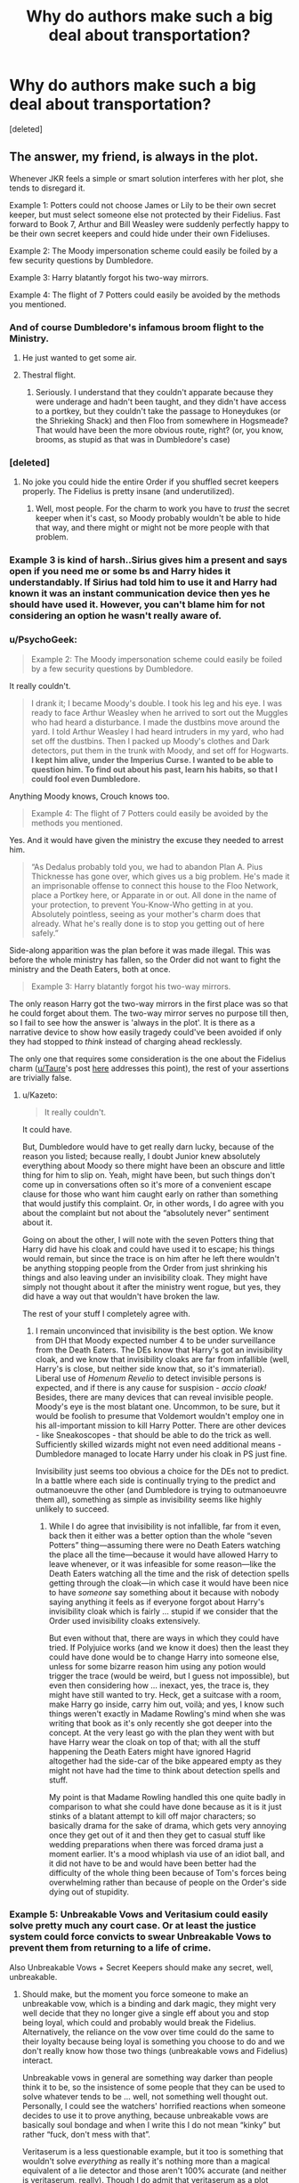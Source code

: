#+TITLE: Why do authors make such a big deal about transportation?

* Why do authors make such a big deal about transportation?
:PROPERTIES:
:Score: 26
:DateUnix: 1474162654.0
:DateShort: 2016-Sep-18
:FlairText: Discussion
:END:
[deleted]


** The answer, my friend, is always in the plot.

Whenever JKR feels a simple or smart solution interferes with her plot, she tends to disregard it.

Example 1: Potters could not choose James or Lily to be their own secret keeper, but must select someone else not protected by their Fidelius. Fast forward to Book 7, Arthur and Bill Weasley were suddenly perfectly happy to be their own secret keepers and could hide under their own Fideliuses.

Example 2: The Moody impersonation scheme could easily be foiled by a few security questions by Dumbledore.

Example 3: Harry blatantly forgot his two-way mirrors.

Example 4: The flight of 7 Potters could easily be avoided by the methods you mentioned.
:PROPERTIES:
:Author: InquisitorCOC
:Score: 28
:DateUnix: 1474163581.0
:DateShort: 2016-Sep-18
:END:

*** And of course Dumbledore's infamous broom flight to the Ministry.
:PROPERTIES:
:Author: t1mepiece
:Score: 21
:DateUnix: 1474171125.0
:DateShort: 2016-Sep-18
:END:

**** He just wanted to get some air.
:PROPERTIES:
:Author: Murky_Red
:Score: 5
:DateUnix: 1474191737.0
:DateShort: 2016-Sep-18
:END:


**** Thestral flight.
:PROPERTIES:
:Author: howtopleaseme
:Score: 1
:DateUnix: 1474237339.0
:DateShort: 2016-Sep-19
:END:

***** Seriously. I understand that they couldn't apparate because they were underage and hadn't been taught, and they didn't have access to a portkey, but they couldn't take the passage to Honeydukes (or the Shrieking Shack) and then Floo from somewhere in Hogsmeade? That would have been the more obvious route, right? (or, you know, brooms, as stupid as that was in Dumbledore's case)
:PROPERTIES:
:Author: t1mepiece
:Score: 2
:DateUnix: 1474238821.0
:DateShort: 2016-Sep-19
:END:


*** [deleted]
:PROPERTIES:
:Score: 17
:DateUnix: 1474164831.0
:DateShort: 2016-Sep-18
:END:

**** No joke you could hide the entire Order if you shuffled secret keepers properly. The Fidelius is pretty insane (and underutilized).
:PROPERTIES:
:Author: JoseElEntrenador
:Score: 13
:DateUnix: 1474177577.0
:DateShort: 2016-Sep-18
:END:

***** Well, most people. For the charm to work you have to /trust/ the secret keeper when it's cast, so Moody probably wouldn't be able to hide that way, and there might or might not be more people with that problem.
:PROPERTIES:
:Author: Kazeto
:Score: 4
:DateUnix: 1474181723.0
:DateShort: 2016-Sep-18
:END:


*** Example 3 is kind of harsh..Sirius gives him a present and says open if you need me or some bs and Harry hides it understandably. If Sirius had told him to use it and Harry had known it was an instant communication device then yes he should have used it. However, you can't blame him for not considering an option he wasn't really aware of.
:PROPERTIES:
:Author: Ch1pp
:Score: 3
:DateUnix: 1474332390.0
:DateShort: 2016-Sep-20
:END:


*** u/PsychoGeek:
#+begin_quote
  Example 2: The Moody impersonation scheme could easily be foiled by a few security questions by Dumbledore.
#+end_quote

It really couldn't.

#+begin_quote
  I drank it; I became Moody's double. I took his leg and his eye. I was ready to face Arthur Weasley when he arrived to sort out the Muggles who had heard a disturbance. I made the dustbins move around the yard. I told Arthur Weasley I had heard intruders in my yard, who had set off the dustbins. Then I packed up Moody's clothes and Dark detectors, put them in the trunk with Moody, and set off for Hogwarts. *I kept him alive, under the Imperius Curse. I wanted to be able to question him. To find out about his past, learn his habits, so that I could fool even Dumbledore.*
#+end_quote

Anything Moody knows, Crouch knows too.

#+begin_quote
  Example 4: The flight of 7 Potters could easily be avoided by the methods you mentioned.
#+end_quote

Yes. And it would have given the ministry the excuse they needed to arrest him.

#+begin_quote
  “As Dedalus probably told you, we had to abandon Plan A. Pius Thicknesse has gone over, which gives us a big problem. He's made it an imprisonable offense to connect this house to the Floo Network, place a Portkey here, or Apparate in or out. All done in the name of your protection, to prevent You-Know-Who getting in at you. Absolutely pointless, seeing as your mother's charm does that already. What he's really done is to stop you getting out of here safely.”
#+end_quote

Side-along apparition was the plan before it was made illegal. This was before the whole ministry has fallen, so the Order did not want to fight the ministry and the Death Eaters, both at once.

#+begin_quote
  Example 3: Harry blatantly forgot his two-way mirrors.
#+end_quote

The only reason Harry got the two-way mirrors in the first place was so that he could forget about them. The two-way mirror serves no purpose till then, so I fail to see how the answer is 'always in the plot'. It is there as a narrative device to show how easily tragedy could've been avoided if only they had stopped to /think/ instead of charging ahead recklessly.

The only one that requires some consideration is the one about the Fidelius charm ([[/u/Taure][u/Taure]]'s post [[https://www.reddit.com/r/HPfanfiction/comments/3lf86j/closing_plot_holes_the_fidelius_charm/][here]] addresses this point), the rest of your assertions are trivially false.
:PROPERTIES:
:Author: PsychoGeek
:Score: 8
:DateUnix: 1474179396.0
:DateShort: 2016-Sep-18
:END:

**** u/Kazeto:
#+begin_quote
  It really couldn't.
#+end_quote

It could have.

But, Dumbledore would have to get really darn lucky, because of the reason you listed; because really, I doubt Junior knew absolutely everything about Moody so there might have been an obscure and little thing for him to slip on. Yeah, might have been, but such things don't come up in conversations often so it's more of a convenient escape clause for those who want him caught early on rather than something that would justify this complaint. Or, in other words, I do agree with you about the complaint but not about the “absolutely never” sentiment about it.

Going on about the other, I will note with the seven Potters thing that Harry did have his cloak and could have used it to escape; his things would remain, but since the trace is on him after he left there wouldn't be anything stopping people from the Order from just shrinking his things and also leaving under an invisibility cloak. They might have simply not thought about it after the ministry went rogue, but yes, they did have a way out that wouldn't have broken the law.

The rest of your stuff I completely agree with.
:PROPERTIES:
:Author: Kazeto
:Score: 3
:DateUnix: 1474186359.0
:DateShort: 2016-Sep-18
:END:

***** I remain unconvinced that invisibility is the best option. We know from DH that Moody expected number 4 to be under surveillance from the Death Eaters. The DEs know that Harry's got an invisibility cloak, and we know that invisibility cloaks are far from infallible (well, Harry's is close, but neither side know that, so it's immaterial). Liberal use of /Homenum Revelio/ to detect invisible persons is expected, and if there is any cause for suspision - /accio cloak!/ Besides, there are many devices that can reveal invisible people. Moody's eye is the most blatant one. Uncommon, to be sure, but it would be foolish to presume that Voldemort wouldn't employ one in his all-important mission to kill Harry Potter. There are other devices - like Sneakoscopes - that should be able to do the trick as well. Sufficiently skilled wizards might not even need additional means - Dumbledore managed to locate Harry under his cloak in PS just fine.

Invisibility just seems too obvious a choice for the DEs not to predict. In a battle where each side is continually trying to the predict and outmanoeuvre the other (and Dumbledore is trying to outmanoeuvre them all), something as simple as invisibility seems like highly unlikely to succeed.
:PROPERTIES:
:Author: PsychoGeek
:Score: 2
:DateUnix: 1474206612.0
:DateShort: 2016-Sep-18
:END:

****** While I do agree that invisibility is not infallible, far from it even, back then it either was a better option than the whole “seven Potters” thing---assuming there were no Death Eaters watching the place all the time---because it would have allowed Harry to leave whenever, or it was infeasible for some reason---like the Death Eaters watching all the time and the risk of detection spells getting through the cloak---in which case it would have been nice to have /someone/ say something about it because with nobody saying anything it feels as if everyone forgot about Harry's invisibility cloak which is fairly ... stupid if we consider that the Order used invisibility cloaks extensively.

But even without that, there are ways in which they could have tried. If Polyjuice works (and we know it does) then the least they could have done would be to change Harry into someone else, unless for some bizarre reason him using any potion would trigger the trace (would be weird, but I guess not impossible), but even then considering how ... inexact, yes, the trace is, they might have still wanted to try. Heck, get a suitcase with a room, make Harry go inside, carry him out, voilà; and yes, I know such things weren't exactly in Madame Rowling's mind when she was writing that book as it's only recently she got deeper into the concept. At the very least go with the plan they went with but have Harry wear the cloak on top of that; with all the stuff happening the Death Eaters might have ignored Hagrid altogether had the side-car of the bike appeared empty as they might not have had the time to think about detection spells and stuff.

My point is that Madame Rowling handled this one quite badly in comparison to what she could have done because as it is it just stinks of a blatant attempt to kill off major characters; so basically drama for the sake of drama, which gets very annoying once they get out of it and then they get to casual stuff like wedding preparations when there was forced drama just a moment earlier. It's a mood whiplash via use of an idiot ball, and it did not have to be and would have been better had the difficulty of the whole thing been because of Tom's forces being overwhelming rather than because of people on the Order's side dying out of stupidity.
:PROPERTIES:
:Author: Kazeto
:Score: 1
:DateUnix: 1474208121.0
:DateShort: 2016-Sep-18
:END:


*** Example 5: Unbreakable Vows and Veritasium could easily solve pretty much any court case. Or at least the justice system could force convicts to swear Unbreakable Vows to prevent them from returning to a life of crime.

Also Unbreakable Vows + Secret Keepers should make any secret, well, unbreakable.
:PROPERTIES:
:Author: JoseElEntrenador
:Score: 2
:DateUnix: 1474177744.0
:DateShort: 2016-Sep-18
:END:

**** Should make, but the moment you force someone to make an unbreakable vow, which is a binding and dark magic, they might very well decide that they no longer give a single eff about you and stop being loyal, which could and probably would break the Fidelius. Alternatively, the reliance on the vow over time could do the same to their loyalty because being loyal is something you choose to do and we don't really know how those two things (unbreakable vows and Fidelius) interact.

Unbreakable vows in general are something way darker than people think it to be, so the insistence of some people that they can be used to solve whatever tends to be ... well, not something well thought out. Personally, I could see the watchers' horrified reactions when someone decides to use it to prove anything, because unbreakable vows are basically soul bondage and when I write this I do not mean “kinky” but rather “fuck, don't mess with that”.

Veritaserum is a less questionable example, but it too is something that wouldn't solve /everything/ as really it's nothing more than a magical equivalent of a lie detector and those aren't 100% accurate (and neither is veritaserum, really). Though I do admit that veritaserum as a plot device was horribly underused, only being used on Junior and with nothing coming out of it because of Fudge being stupid.
:PROPERTIES:
:Author: Kazeto
:Score: 7
:DateUnix: 1474182329.0
:DateShort: 2016-Sep-18
:END:


*** For Example 1: I was told that the Potter's spell was used to cover the three of them and not the house, unlike in Bill's case. So if the secret keeper was James then no one would be able to find them since they can move frequently. Apparently it's safer than doing it on the house.
:PROPERTIES:
:Author: LeJisemika
:Score: 1
:DateUnix: 1474206566.0
:DateShort: 2016-Sep-18
:END:


*** u/Kazeto:
#+begin_quote
  Example 1: Potters could not choose James or Lily to be their own secret keeper, but must select someone else not protected by their Fidelius. Fast forward to Book 7, Arthur and Bill Weasley were suddenly perfectly happy to be their own secret keepers and could hide under their own Fideliuses.
#+end_quote

The house wasn't theirs. As much as I dislike some of the more convoluted mechanics of whatever, the fact remains that the thing about secret keepers is simple: it has to be someone who is an outsider for the secret. Thus, while I do agree about her disregarding the simple solutions sometimes (the seven Potters thing you wrote about is a fine example, to a degree), the example you used about Fidelius is a really crappy one.

Edit: And by “theirs” I meant Bill and Arthur, not Lily and James. Because we know that though Bill lived at that house it was not actually his, and thus, being an outsider, he could be the secret keeper to that secret. So yes, using that place as an example does make for a very bad one.
:PROPERTIES:
:Author: Kazeto
:Score: -2
:DateUnix: 1474181640.0
:DateShort: 2016-Sep-18
:END:

**** Wouldn't it have made more sense though for Dumbledore or McGonagall to have been secret keeper than Pettigrew or Black. The two of of them, McGonagall especially, are usually staying at Hogwarts in the book so the would be well protected.

Thus no need to have the Potters killed
:PROPERTIES:
:Author: GryffindorTom
:Score: 2
:DateUnix: 1474805741.0
:DateShort: 2016-Sep-25
:END:

***** As true as that might or might not be, there is a reason why James wanted one of his friends to be the secret keeper (that said, the whole thing about fighting in a war and then deciding to have a baby and stuff regardless of the risk does not make much sense either); if it had to do with simple preference then sure, it was a mistake, but if it had to do with him not trusting Albus fully for whatever reason then that might very well have been enough to stop him from being a suitable secret keeper.

Also, the comment you are replying to wasn't about the Fidelius on the Potters' house but on the Shell Cottage, so I'm really quite unsure what you are trying to accomplish here.
:PROPERTIES:
:Author: Kazeto
:Score: 1
:DateUnix: 1474808434.0
:DateShort: 2016-Sep-25
:END:


**** "In the film adaption of Harry Potter and the Deathly Hallows it is said that the cottage belonged to Bill's aunt, although this is never mentioned in the book"

In my opinion, if newlyweds Bill and Fleur are living there, wouldn't that imply the house is theirs?
:PROPERTIES:
:Author: TACTICAL-POTATO
:Score: 1
:DateUnix: 1474245392.0
:DateShort: 2016-Sep-19
:END:

***** It may /imply/, but it does not /prove/ it. And considering the situation they are in (what with the war and with the ministry being pretty much useless and them going there /because/ of the ministry being useless), it would not be surprising if the house was simply lent for their use until a time when they could get their own place. The fact that it's a house built in the 1970s (when Bill was still in single digits) and that it is basically a summer residence supports the theory of it being lent to them because you wouldn't build a house for yourself, weirder yet as a kid (for those who think it must have been Bill who did it), only to not really use it for 15 years unless it was not supposed to be lived in full-time. Sure, they did remain in the Shell Cottage after the war ended, and most certainly had the house become actually theirs then, which could have broken the Fidelius and quite likely did it, but that happening in the future does not make it already happen in the present as they only went to live in that house because of the ministry going rogue which again implies they might not have /planned/ to live there.

And considering the way the Fidelius charm works, considering the way this one assumption---that the house is not actually theirs for that one year---invalidates the whole part of the complaint about it as it goes “oh, look, it's /clearly/ their house and so you /clearly/ can be your own secret keeper so /PLOT HOLE/”, well ... no, there's no “clearly” there because we do not know who actually owns the house and thus it does not work as a proof of that plot hole.

It's fine to wonder about the possibilities and what-ifs, but when you take something you do not know, make conjectures based on data you inserted that is not actually there about it, and shout “it's a plot hole because MY VERSION”, well ... that's what happened with the Fidelius complaint here, and it should not have happened.
:PROPERTIES:
:Author: Kazeto
:Score: 1
:DateUnix: 1474253617.0
:DateShort: 2016-Sep-19
:END:

****** Ah, thanks for clarifying. Although I didn't point it out to say "Here, this is why your entire argument is invalid." ;) I just wanted to point out that to see how would it fit with the theory that you can't be the Secret Keeper if you aren't an outsider.
:PROPERTIES:
:Author: TACTICAL-POTATO
:Score: 1
:DateUnix: 1474254561.0
:DateShort: 2016-Sep-19
:END:

******* Oh, sorry, I did not mean to imply that you did that. I was just answering what you wrote and tried to expand and then went onto a tangent and ended up in mental Siberia; as weird as it may sound, it happens to me on occasions simply because I like writing a bit too much.

That said, the complaint that would have been invalidated that I wrote about was the one in the OP, not yours; in fact, I did not see what you wrote as a complaint, just someone doing something sensible and actually asking a relatively good question that some people simply assumed about instead.
:PROPERTIES:
:Author: Kazeto
:Score: 1
:DateUnix: 1474316500.0
:DateShort: 2016-Sep-20
:END:

******** Haha, no problem, and thanks for answering in a way that resolved my doubt!
:PROPERTIES:
:Author: TACTICAL-POTATO
:Score: 1
:DateUnix: 1474317718.0
:DateShort: 2016-Sep-20
:END:


** I've never been sure if you need your wand to apperate. I faintly remember in the fifth book when they're doing the apparition pratice thing they didn't have wands. Also, when Harry does accidental magic as a kid and teleports to the roof of his school isn't he basically apparating, without a wand too. This all makes me unsure if you need to be holding your wand to apparate.
:PROPERTIES:
:Author: ItsSpicee
:Score: 6
:DateUnix: 1474170097.0
:DateShort: 2016-Sep-18
:END:

*** Assuming what he did was apparate, rather than have wind pick him up and stuff (but yeah, he probably did apparate).

That said, think about the three Ds for apparition. The wand functions as a focus which makes apparating easier and likely also safer, but I have no doubt that when desperate enough it is possible for any wizard, or at least most, to apparate without one.
:PROPERTIES:
:Author: Kazeto
:Score: 2
:DateUnix: 1474183204.0
:DateShort: 2016-Sep-18
:END:


*** The wiki states that you normally have to hold your wand to do it, but it is possible wandlessly. Only by powerful wizards, naturally.
:PROPERTIES:
:Author: Averant
:Score: 2
:DateUnix: 1474196846.0
:DateShort: 2016-Sep-18
:END:

**** "It has not been directly stated whether or not a wizard needs a wand to Apparate. The requirement of a wand for Apparition remains open to debate." [[http://harrypotter.answers.wikia.com/wiki/Do_you_have_to_have_to_have_a_wand_to_apparate]]

Yeah there's arguments for both sides but for some reason it just makes more sense for me if a wand is not be needed; I have no idea why.
:PROPERTIES:
:Author: ItsSpicee
:Score: 1
:DateUnix: 1474225235.0
:DateShort: 2016-Sep-18
:END:


** u/deleted:
#+begin_quote
  I've read too many fics that involve the Order "figuring out" how to get Character A to point B from point A. Why?
#+end_quote

From a storytelling perspective, it's another source of tension. Sources of tension are valuable. The author is left to justify it within the narrative. Given that you're making this post, I'm guessing there are quite a few authors who don't.

#+begin_quote
  Does apparition and Floo suddenly not exist?
#+end_quote

Remus Lupin claimed that Apparition can't be tracked, but that's just canon. An author can change that.

I have vague memories of the Floo being compromised at some point, maybe? Once Voldemort had control of the Ministry. And before that, there wasn't much need for stealth, aside from Sirius Black.

#+begin_quote
  Furthermore, why the hell would a Magical family, no matter how large, drive to King's Cross?
#+end_quote

Because Arthur Weasley wants any excuse to drive that he can dredge up? That would be reasonable, considering how much work he's put into it and how he even finagled laws to make it just barely legal.

This is an issue with canon rather than fan fiction as such. It's harder to fault a fic author for deciding not to change canon. Plus it doesn't have anything to do with the Order's competence.

#+begin_quote
  And if the Order is well and truly so very concerned about harry's safety post 4th year, why have him take the dam train at all?
#+end_quote

So he could have a brief altercation with Draco Malfoy and chat with Hermione and Ron.

From an internal perspective, Dumbledore was firmly attached to giving Harry a normal childhood until Sirius died. That leaves three trips of interest.

There's no indication of increased security on the Express at the end of fifth year. That's a clear miss.

On the way to Hogwarts at the start of sixth year, Aurors are guarding the platform and the Hogwarts Express, and more Aurors escort the Weasleys with Harry in tow to King's Cross.

The return trip isn't depicted, but the final scene mentions that a lot of the Order and a number of Aurors are at Dumbledore's funeral and the Express is scheduled to leave shortly after.

It makes sense to teleport Harry directly. But at least there was security available for two of the trips, and if Voldemort attacked, he risked killing his followers' children.
:PROPERTIES:
:Score: 9
:DateUnix: 1474165047.0
:DateShort: 2016-Sep-18
:END:


** I've never understood 7 Potters. Why couldn't you apparate, use portkey or just, I don't know, leave a week earlier??
:PROPERTIES:
:Author: etudehouse
:Score: 4
:DateUnix: 1474181546.0
:DateShort: 2016-Sep-18
:END:

*** Apparating or using a portkey would have made them targets for the ministry as it got made illegal; we do know that the ministry was on Tom's side anyway so they could have simply done it and not given a fuck, but they didn't know about it back then.

As for the week earlier thing, I haven't the clue; there might have been Death Eaters watching the house from some distance or something which could have made that pointless, but we never learn if there were or not; we know that /supposedly/ Snape tattled on the date change, in order to secure his position, but if his position really was that shaky after killing Albus of all people then there might have been someone observing.
:PROPERTIES:
:Author: Kazeto
:Score: 2
:DateUnix: 1474186857.0
:DateShort: 2016-Sep-18
:END:

**** wasn't there some excessive anti-kidnapping sort of protections put across the whole area by the ministry? i'm sure moody talks about it before they leave.
:PROPERTIES:
:Author: tomintheconer
:Score: 2
:DateUnix: 1474200871.0
:DateShort: 2016-Sep-18
:END:

***** Those “protections” were really stuff to hinder the Order as imperiused---by the Death Eaters---Thicknesse was the one who had them set up. They basically detected apparition, portkey use, and floo use, and would have led to a response team from DMLE being sent when it detected any of those.

Back then the minister was still Scrimgeour so they'd tried not to have those “protections” detect anything going on---thus they couldn't do what they originally wanted to do, and because they all forgot about Harry's cloak it ended up with the silly “seven Potters” thing---but considering how soon the ministry failed and that Thicknesse, the man who controlled those things, was on the side of the Death Eaters for one reason or another, they might as well have simply done that and tried to avoid the response team that would have been sent by him. Oh well, if only they'd known.
:PROPERTIES:
:Author: Kazeto
:Score: 1
:DateUnix: 1474201567.0
:DateShort: 2016-Sep-18
:END:


** u/deleted:
#+begin_quote
  The trace is placed on wands, and not a person's body, right?
#+end_quote

I don't think there is any canon evidence pertaining to that. The trace is often said to be on the Wizard himself, and not his wand. If it was on his wand, why would Dobby snapping his fingers set it off?

If you factor that fact in, more than half of your complaints become invalid.

Furthermore, a thing that has always sat with me is how ridiculously overestimated is the number of people know apparition. Anywhere it is mentioned, it is always said to be an extremely hard and dangerous skill, and in every fanfiction, every single character knows how to do it.

As for the rest of your points, I definitely do agree with a lot of them.
:PROPERTIES:
:Score: 6
:DateUnix: 1474165302.0
:DateShort: 2016-Sep-18
:END:

*** [deleted]
:PROPERTIES:
:Score: 9
:DateUnix: 1474165579.0
:DateShort: 2016-Sep-18
:END:

**** Apparition is a common skill, yes, but not /very/ common. The average, and I stress the word "average", witch or wizard cannot or does not apparate due to the difficulty, discomfort, and danger inherent to the skill. That's why the ministry has the fireplaces in the Atrium for flooing, and the telephone booth for those otherwise inclined. And wasn't there something about getting flushed down a toilet as another entrance? I might be mis-remembering.
:PROPERTIES:
:Author: Averant
:Score: 4
:DateUnix: 1474196470.0
:DateShort: 2016-Sep-18
:END:


*** [deleted]
:PROPERTIES:
:Score: 3
:DateUnix: 1474165439.0
:DateShort: 2016-Sep-18
:END:

**** Could you provide a link to the source of this information please? I was entirely unaware that Rowling ever said anything like that.
:PROPERTIES:
:Score: 1
:DateUnix: 1474178195.0
:DateShort: 2016-Sep-18
:END:


**** Which, in the end, would be the same as having the trace on the wizard themselves, as it detects spells in their vicinity regardless of who cast them.
:PROPERTIES:
:Author: Kazeto
:Score: 1
:DateUnix: 1474182988.0
:DateShort: 2016-Sep-18
:END:


**** Then why wasn't he slapped for Tonk's "PACK!" spell in book five? I've always been of the opinion that House Elf magic is of the "tricksy" sort; they are able to get around apparition wards where others cannot, for example. It makes sense to me that Dobby sort of spoofed Harry's magical signature (should such a thing exist) in order to alert the Trace.
:PROPERTIES:
:Author: Averant
:Score: 1
:DateUnix: 1474196794.0
:DateShort: 2016-Sep-18
:END:

***** or dumbledore warned them there'd be magic in the house beforehand.
:PROPERTIES:
:Author: tomintheconer
:Score: 1
:DateUnix: 1474200959.0
:DateShort: 2016-Sep-18
:END:


** u/Kazeto:
#+begin_quote
  The trace is placed on wands, and not a person's body, right? So if someone under 17 whips his wand out and decides to apparate somewhere the trace will detect the underage magic and the Ministry will know where the person went to, correct? This is why Ginny wasn't able to go along with the trio on their Horcrux hunt.

  However, if an Order member side-alongs Hermione from Point A to point B that shouldn't be traceable, correct?
#+end_quote

It would.

We know that the trace, regardless of whether it's on the wands or on the wizards---and I presume it to be the latter, since functionally it's identical so why tamper with objects when you could tamper with people---detects magic not only coming from the target but also performed in the vicinity of the target. The exact range of this detection is not known, but being side-along apparated no doubt would mean that whoever apparated them would be in the range.

/This/ is why Ginny couldn't go with them on the hunt: her very presence would have made /their/ magic detectable by the trace, simply because she was near.
:PROPERTIES:
:Author: Kazeto
:Score: 2
:DateUnix: 1474187769.0
:DateShort: 2016-Sep-18
:END:
